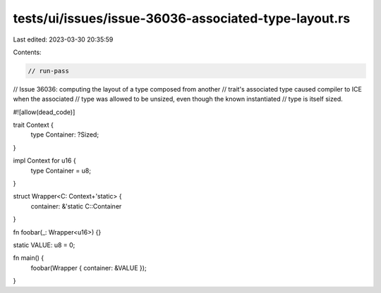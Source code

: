 tests/ui/issues/issue-36036-associated-type-layout.rs
=====================================================

Last edited: 2023-03-30 20:35:59

Contents:

.. code-block:: rs

    // run-pass
// Issue 36036: computing the layout of a type composed from another
// trait's associated type caused compiler to ICE when the associated
// type was allowed to be unsized, even though the known instantiated
// type is itself sized.

#![allow(dead_code)]

trait Context {
    type Container: ?Sized;
}

impl Context for u16 {
    type Container = u8;
}

struct Wrapper<C: Context+'static> {
    container: &'static C::Container
}

fn foobar(_: Wrapper<u16>) {}

static VALUE: u8 = 0;

fn main() {
    foobar(Wrapper { container: &VALUE });
}



